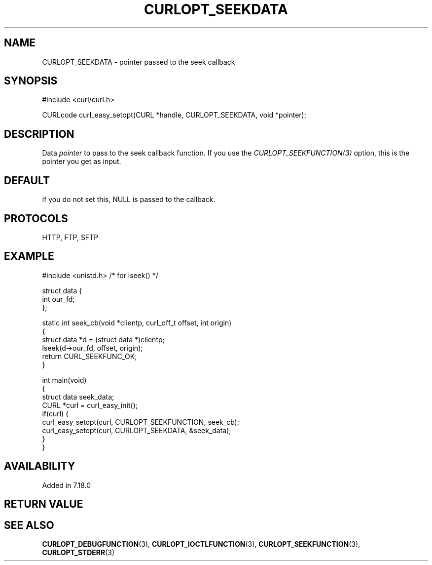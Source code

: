 .\" generated by cd2nroff 0.1 from CURLOPT_SEEKDATA.md
.TH CURLOPT_SEEKDATA 3 "March 22 2024" libcurl
.SH NAME
CURLOPT_SEEKDATA \- pointer passed to the seek callback
.SH SYNOPSIS
.nf
#include <curl/curl.h>

CURLcode curl_easy_setopt(CURL *handle, CURLOPT_SEEKDATA, void *pointer);
.fi
.SH DESCRIPTION
Data \fIpointer\fP to pass to the seek callback function. If you use the
\fICURLOPT_SEEKFUNCTION(3)\fP option, this is the pointer you get as input.
.SH DEFAULT
If you do not set this, NULL is passed to the callback.
.SH PROTOCOLS
HTTP, FTP, SFTP
.SH EXAMPLE
.nf
#include <unistd.h> /* for lseek() */

struct data {
  int our_fd;
};

static int seek_cb(void *clientp, curl_off_t offset, int origin)
{
  struct data *d = (struct data *)clientp;
  lseek(d->our_fd, offset, origin);
  return CURL_SEEKFUNC_OK;
}

int main(void)
{
  struct data seek_data;
  CURL *curl = curl_easy_init();
  if(curl) {
    curl_easy_setopt(curl, CURLOPT_SEEKFUNCTION, seek_cb);
    curl_easy_setopt(curl, CURLOPT_SEEKDATA, &seek_data);
  }
}
.fi
.SH AVAILABILITY
Added in 7.18.0
.SH RETURN VALUE
.SH SEE ALSO
.BR CURLOPT_DEBUGFUNCTION (3),
.BR CURLOPT_IOCTLFUNCTION (3),
.BR CURLOPT_SEEKFUNCTION (3),
.BR CURLOPT_STDERR (3)
